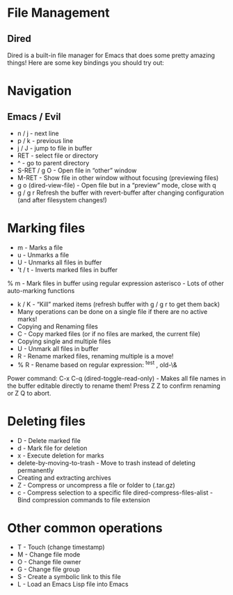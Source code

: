 
* File Management
** Dired
Dired is a built-in file manager for Emacs that does some pretty amazing things! Here are some key bindings you should try out:

* Navigation

** Emacs / Evil
 
- n / j - next line
- p / k - previous line
- j / J - jump to file in buffer
- RET - select file or directory
- ^ - go to parent directory
- S-RET / g O - Open file in “other” window
- M-RET - Show file in other window without focusing (previewing files)
- g o (dired-view-file) - Open file but in a “preview” mode, close with q
- g / g r Refresh the buffer with revert-buffer after changing configuration (and after filesystem changes!)

*  Marking files
- m - Marks a file
- u - Unmarks a file
- U - Unmarks all files in buffer
- 't / t - Inverts marked files in buffer
% m - Mark files in buffer using regular expression
asterisco - Lots of other auto-marking functions
- k / K - “Kill” marked items (refresh buffer with g / g r to get them back)
- Many operations can be done on a single file if there are no active marks!
- Copying and Renaming files
- C - Copy marked files (or if no files are marked, the current file)
- Copying single and multiple files
- U - Unmark all files in buffer
- R - Rename marked files, renaming multiple is a move!
- % R - Rename based on regular expression: ^test , old-\&
Power command: C-x C-q (dired-toggle-read-only) - Makes all file names in the buffer editable directly to rename them! Press Z Z to confirm renaming or Z Q to abort.

* Deleting files
- D - Delete marked file
- d - Mark file for deletion
- x - Execute deletion for marks
- delete-by-moving-to-trash - Move to trash instead of deleting permanently
- Creating and extracting archives
- Z - Compress or uncompress a file or folder to (.tar.gz)
- c - Compress selection to a specific file dired-compress-files-alist - Bind compression commands to file extension

* Other common operations
- T - Touch (change timestamp)
- M - Change file mode
- O - Change file owner
- G - Change file group
- S - Create a symbolic link to this file
- L - Load an Emacs Lisp file into Emacs
